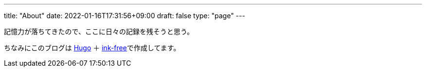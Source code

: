 ---
title: "About"
date: 2022-01-16T17:31:56+09:00
draft: false
type: "page"
---

記憶力が落ちてきたので、ここに日々の記録を残そうと思う。

ちなみにこのブログは https://gohugo.io/[Hugo] ＋ https://github.com/chollinger93/ink-free[ink-free]で作成してます。